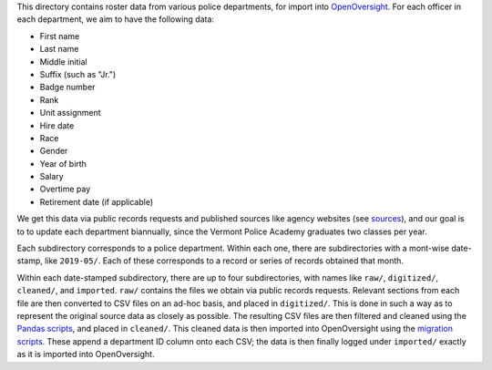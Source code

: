 This directory contains roster data from various police departments, for import
into `OpenOversight <https://www.openoversight.com/>`_. For each officer in each
department, we aim to have the following data:

- First name
- Last name
- Middle initial
- Suffix (such as "Jr.")
- Badge number
- Rank
- Unit assignment
- Hire date
- Race
- Gender
- Year of birth
- Salary
- Overtime pay
- Retirement date (if applicable)

We get this data via public records requests and published sources like agency
websites (see `sources <SOURCES.rst>`_), and our goal is to to update each
department biannually, since the Vermont Police Academy graduates two classes
per year.

Each subdirectory corresponds to a police department. Within each one, there are
subdirectories with a mont-wise date-stamp, like ``2019-05/``. Each of these
corresponds to a record or series of records obtained that month.

Within each date-stamped subdirectory, there are up to four subdirectories, with
names like ``raw/``, ``digitized/``, ``cleaned/``, and ``imported``. ``raw/``
contains the files we obtain via public records requests. Relevant sections from
each file are then converted to CSV files on an ad-hoc basis, and placed in
``digitized/``. This is done in such a way as to represent the original source
data as closely as possible. The resulting CSV files are then filtered and
cleaned using the `Pandas scripts <../>`_, and placed in ``cleaned/``. This
cleaned data is then imported into OpenOversight using the `migration scripts
<../migrations/>`_. These append a department ID column onto each CSV; the data
is then finally logged under ``imported/`` exactly as it is imported into
OpenOversight.
